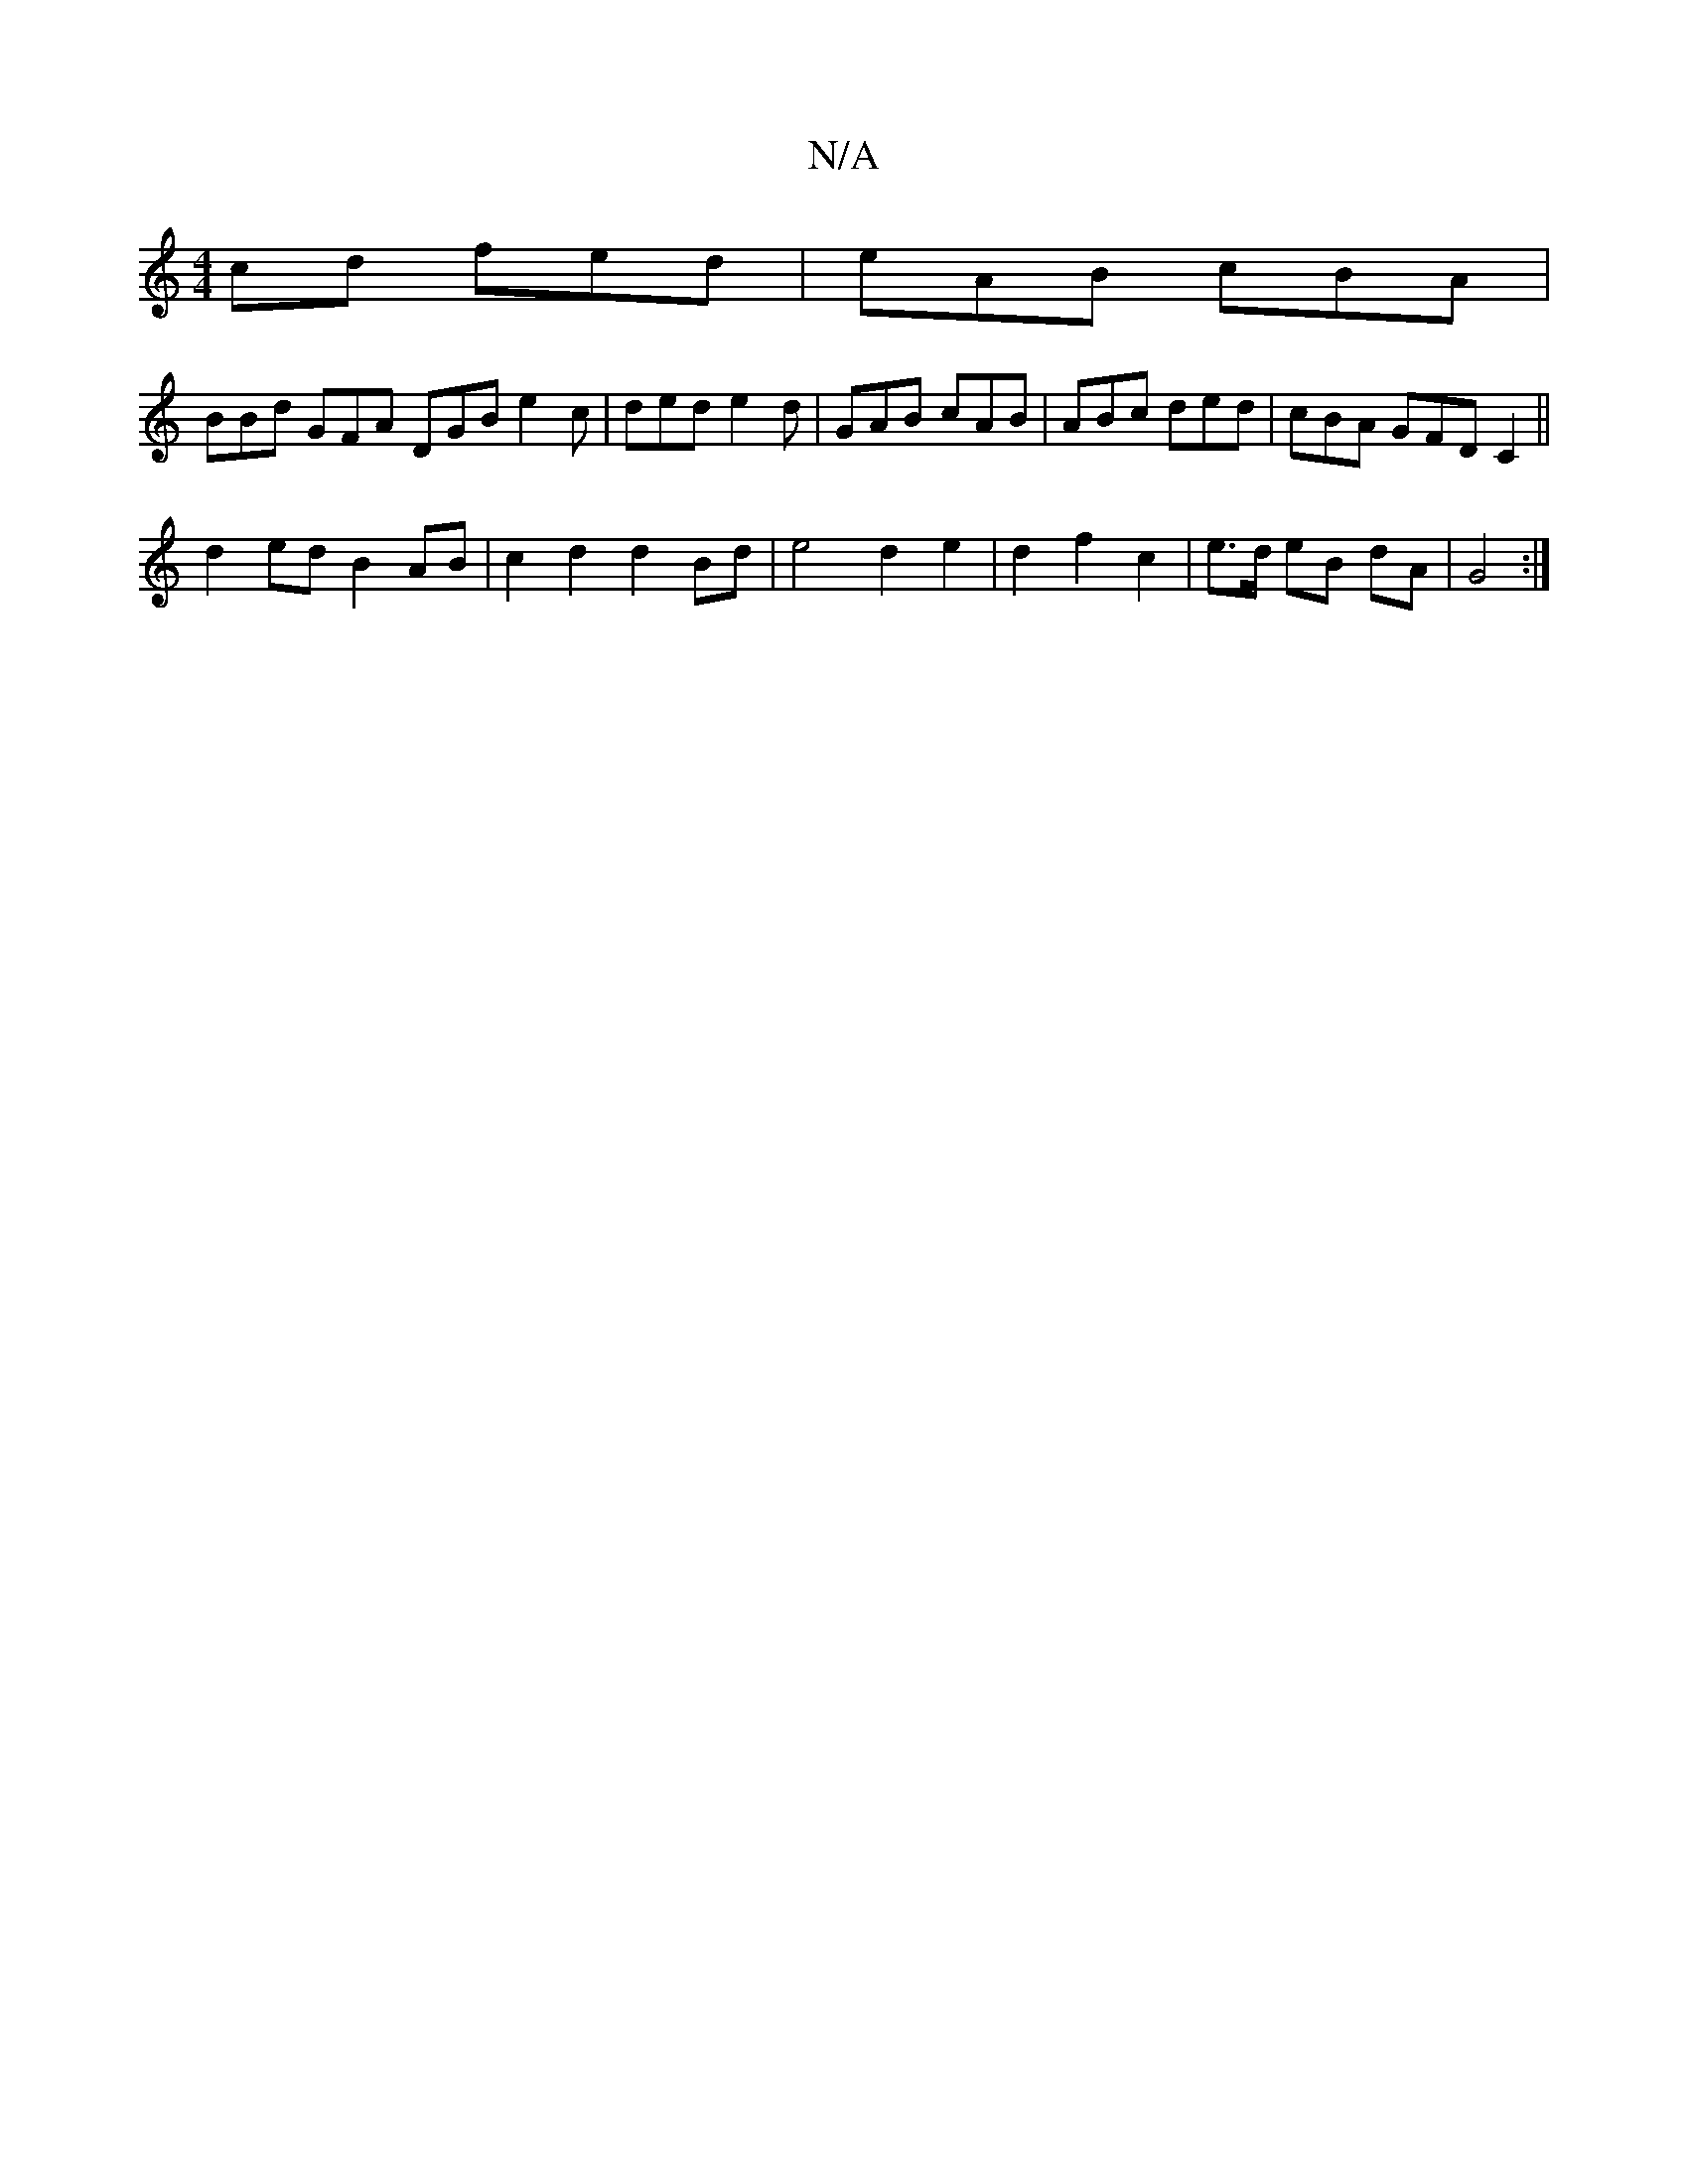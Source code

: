 X:1
T:N/A
M:4/4
R:N/A
K:Cmajor
cd fed|eAB cBA|
BBd GFA DGB e2c|ded e2d | GAB cAB | ABc ded | cBA GFD C2 ||
d2 ed B2 AB | c2 d2 d2 Bd | e4 d2 e2 | d2 f2 c2 | e>d eB dA | G4 :|

|:A>B|
BG  c2 Bd | d2 d2 d2 | G2 AB BA :|

|:E|D>B AG G